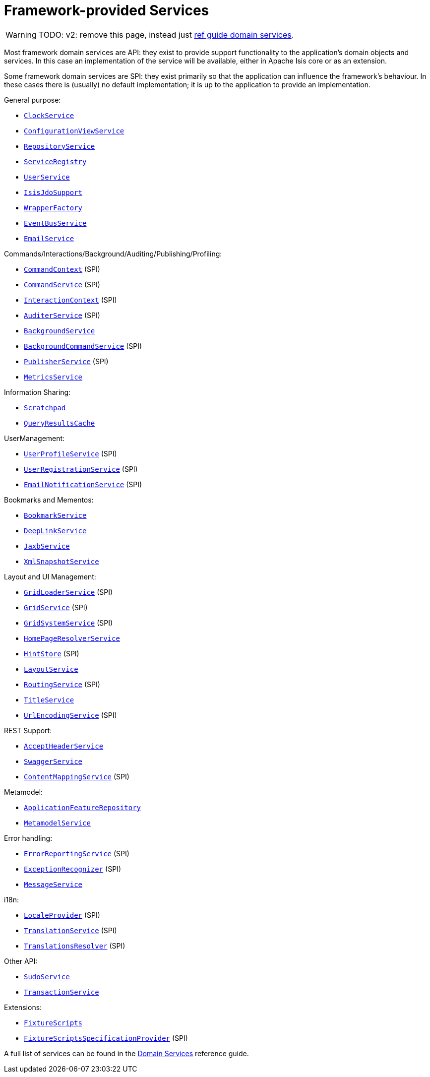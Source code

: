 [[framework-provided]]
= Framework-provided Services
:Notice: Licensed to the Apache Software Foundation (ASF) under one or more contributor license agreements. See the NOTICE file distributed with this work for additional information regarding copyright ownership. The ASF licenses this file to you under the Apache License, Version 2.0 (the "License"); you may not use this file except in compliance with the License. You may obtain a copy of the License at. http://www.apache.org/licenses/LICENSE-2.0 . Unless required by applicable law or agreed to in writing, software distributed under the License is distributed on an "AS IS" BASIS, WITHOUT WARRANTIES OR  CONDITIONS OF ANY KIND, either express or implied. See the License for the specific language governing permissions and limitations under the License.
:page-partial:


WARNING: TODO: v2: remove this page, instead just xref:refguide:applib-svc:about.adoc[ref guide domain services].

Most framework domain services are API: they exist to provide support functionality to the application's domain objects and services.
In this case an implementation of the service will be available, either in Apache Isis core or as an extension.

Some framework domain services are SPI: they exist primarily so that the application can influence the framework's behaviour.
In these cases there is (usually) no default implementation; it is up to the application to provide an implementation.

General purpose:

* xref:refguide:applib-svc:core-domain-api/ClockService.adoc[`ClockService`]
* xref:refguide:applib-svc:presentation-layer-api/ConfigurationViewService.adoc[`ConfigurationViewService`]
* xref:refguide:applib-svc:persistence-layer-api/RepositoryService.adoc[`RepositoryService`]
* xref:refguide:applib-svc:metadata-api/ServiceRegistry.adoc[`ServiceRegistry`]
* xref:refguide:applib-svc:core-domain-api/UserService.adoc[`UserService`]
* xref:refguide:applib-svc:persistence-layer-api/IsisJdoSupport.adoc[`IsisJdoSupport`]
* xref:refguide:applib-svc:application-layer-api/WrapperFactory.adoc[`WrapperFactory`]
* xref:refguide:applib-svc:core-domain-api/EventBusService.adoc[`EventBusService`]
* xref:refguide:applib-svc:integration-api/EmailService.adoc[`EmailService`]

Commands/Interactions/Background/Auditing/Publishing/Profiling:

* xref:refguide:applib-svc:application-layer-api/CommandContext.adoc[`CommandContext`] (SPI)
* xref:refguide:applib-svc:application-layer-spi/CommandService.adoc[`CommandService`] (SPI)
* xref:refguide:applib-svc:application-layer-api/InteractionContext.adoc[`InteractionContext`] (SPI)
* xref:refguide:applib-svc:persistence-layer-spi/AuditerService.adoc[`AuditerService`] (SPI)
* xref:refguide:applib-svc:application-layer-api/BackgroundService.adoc[`BackgroundService`]
* xref:refguide:applib-svc:application-layer-spi/BackgroundCommandService.adoc[`BackgroundCommandService`] (SPI)
* xref:refguide:applib-svc:persistence-layer-spi/PublisherService.adoc[`PublisherService`] (SPI)
* xref:refguide:applib-svc:persistence-layer-api/MetricsService.adoc[`MetricsService`]


Information Sharing:

* xref:refguide:applib-svc:core-domain-api/Scratchpad.adoc[`Scratchpad`]
* xref:refguide:applib-svc:persistence-layer-api/QueryResultsCache.adoc[`QueryResultsCache`]

UserManagement:

* xref:refguide:applib-svc:presentation-layer-spi/UserProfileService.adoc[`UserProfileService`] (SPI)
* xref:refguide:applib-svc:persistence-layer-spi/UserRegistrationService.adoc[`UserRegistrationService`] (SPI)
* xref:refguide:applib-svc:presentation-layer-spi/EmailNotificationService.adoc[`EmailNotificationService`] (SPI)

Bookmarks and Mementos:

* xref:refguide:applib-svc:integration-api/BookmarkService.adoc[`BookmarkService`]
* xref:refguide:applib-svc:presentation-layer-api/DeepLinkService.adoc[`DeepLinkService`]
* xref:refguide:applib-svc:integration-api/JaxbService.adoc[`JaxbService`]
* xref:refguide:applib-svc:integration-api/XmlSnapshotService.adoc[`XmlSnapshotService`]

Layout and UI Management:

* xref:refguide:applib-svc:presentation-layer-spi/GridLoaderService.adoc[`GridLoaderService`] (SPI)
* xref:refguide:applib-svc:presentation-layer-spi/GridService.adoc[`GridService`] (SPI)
* xref:refguide:applib-svc:presentation-layer-spi/GridSystemService.adoc[`GridSystemService`] (SPI)
* xref:refguide:applib-svc:application-layer-spi/HomePageResolverService.adoc[`HomePageResolverService`]
* xref:refguide:applib-svc:presentation-layer-spi/HintStore.adoc[`HintStore`] (SPI)
* xref:refguide:applib-svc:metadata-api/LayoutService.adoc[`LayoutService`]
* xref:refguide:applib-svc:presentation-layer-spi/RoutingService.adoc[`RoutingService`] (SPI)
* xref:refguide:applib-svc:application-layer-api/TitleService.adoc[`TitleService`]
* xref:refguide:applib-svc:presentation-layer-spi/UrlEncodingService.adoc[`UrlEncodingService`] (SPI)

REST Support:

* xref:refguide:applib-svc:presentation-layer-api/AcceptHeaderService.adoc[`AcceptHeaderService`]
* xref:refguide:applib-svc:metadata-api/SwaggerService.adoc[`SwaggerService`]
* xref:refguide:applib-svc:presentation-layer-spi/ContentMappingService.adoc[`ContentMappingService`] (SPI)

Metamodel:

* xref:refguide:applib-svc:metadata-api/ApplicationFeatureRepository.adoc[`ApplicationFeatureRepository`]
* xref:refguide:applib-svc:metadata-api/MetamodelService.adoc[`MetamodelService`]

Error handling:

* xref:refguide:applib-svc:presentation-layer-spi/ErrorReportingService.adoc[`ErrorReportingService`] (SPI)
* xref:refguide:applib-svc:presentation-layer-spi/ExceptionRecognizer.adoc[`ExceptionRecognizer`] (SPI)
* xref:refguide:applib-svc:application-layer-api/MessageService.adoc[`MessageService`]

i18n:

* xref:refguide:applib-svc:presentation-layer-spi/LocaleProvider.adoc[`LocaleProvider`] (SPI)
* xref:refguide:applib-svc:presentation-layer-spi/TranslationService.adoc[`TranslationService`] (SPI)
* xref:refguide:applib-svc:presentation-layer-spi/TranslationsResolver.adoc[`TranslationsResolver`] (SPI)

Other API:

* xref:refguide:applib-svc:testing/SudoService.adoc[`SudoService`]
* xref:refguide:applib-svc:application-layer-api/TransactionService.adoc[`TransactionService`]


Extensions:

* xref:testing:fixtures:services/FixtureScripts.adoc[`FixtureScripts`]
* xref:testing:fixtures:services/FixtureScriptsSpecificationProvider.adoc[`FixtureScriptsSpecificationProvider`] (SPI)

A full list of services can be found in the xref:refguide:applib-svc:about.adoc[Domain Services] reference guide.


